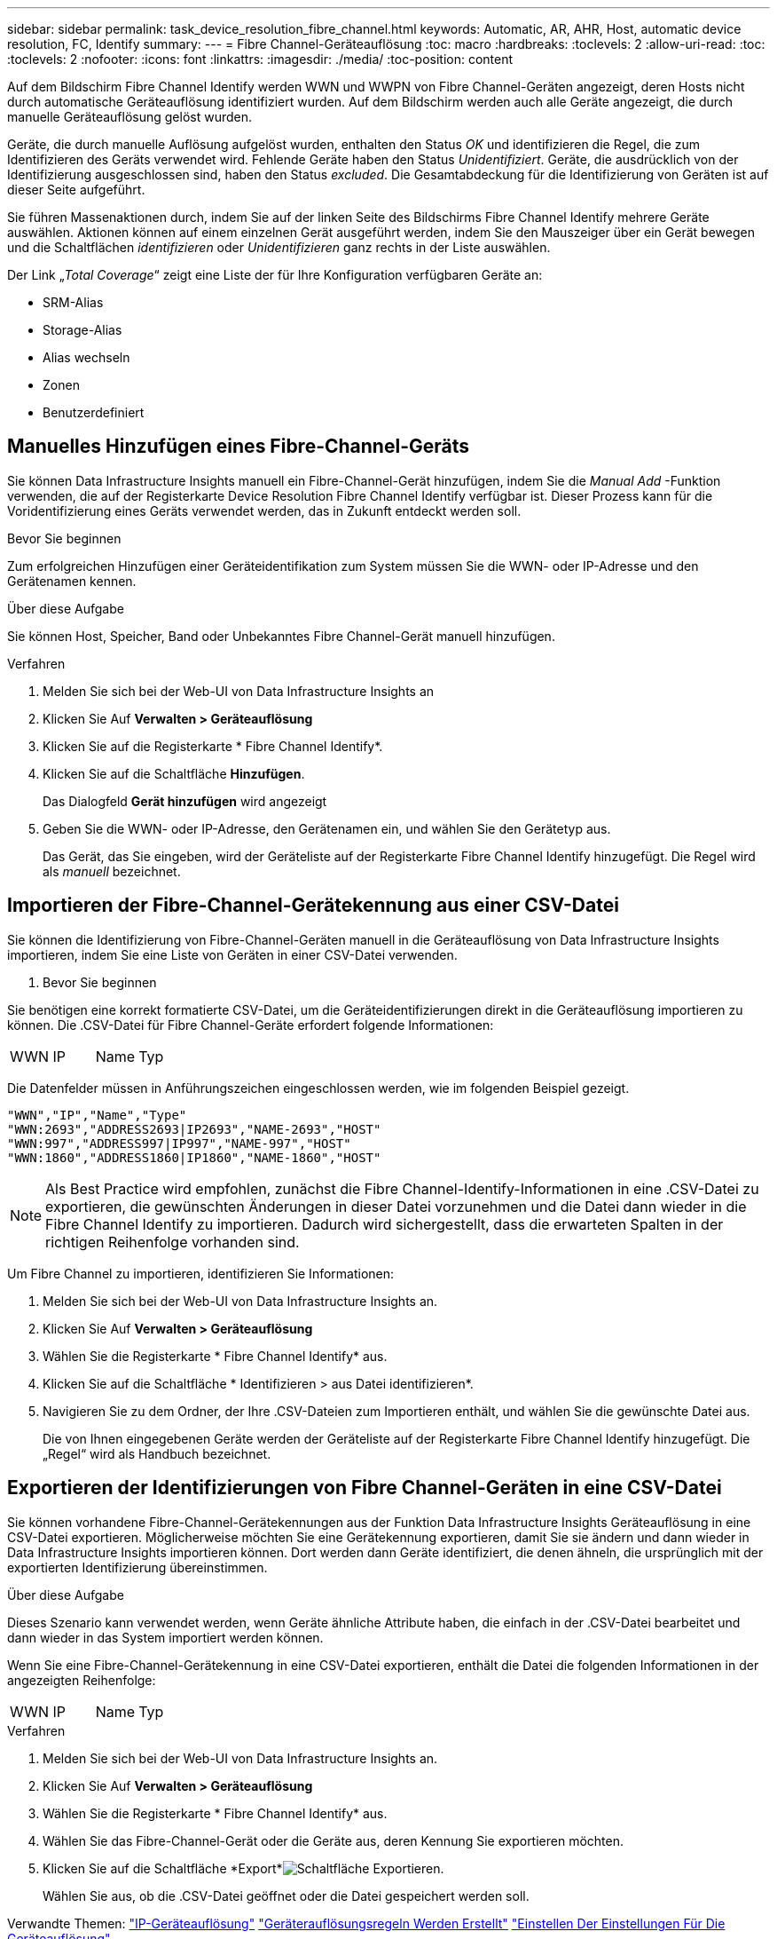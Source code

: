 ---
sidebar: sidebar 
permalink: task_device_resolution_fibre_channel.html 
keywords: Automatic, AR, AHR, Host, automatic device resolution, FC, Identify 
summary:  
---
= Fibre Channel-Geräteauflösung
:toc: macro
:hardbreaks:
:toclevels: 2
:allow-uri-read: 
:toc: 
:toclevels: 2
:nofooter: 
:icons: font
:linkattrs: 
:imagesdir: ./media/
:toc-position: content


[role="lead"]
Auf dem Bildschirm Fibre Channel Identify werden WWN und WWPN von Fibre Channel-Geräten angezeigt, deren Hosts nicht durch automatische Geräteauflösung identifiziert wurden. Auf dem Bildschirm werden auch alle Geräte angezeigt, die durch manuelle Geräteauflösung gelöst wurden.

Geräte, die durch manuelle Auflösung aufgelöst wurden, enthalten den Status _OK_ und identifizieren die Regel, die zum Identifizieren des Geräts verwendet wird. Fehlende Geräte haben den Status _Unidentifiziert_. Geräte, die ausdrücklich von der Identifizierung ausgeschlossen sind, haben den Status _excluded_. Die Gesamtabdeckung für die Identifizierung von Geräten ist auf dieser Seite aufgeführt.

Sie führen Massenaktionen durch, indem Sie auf der linken Seite des Bildschirms Fibre Channel Identify mehrere Geräte auswählen. Aktionen können auf einem einzelnen Gerät ausgeführt werden, indem Sie den Mauszeiger über ein Gerät bewegen und die Schaltflächen _identifizieren_ oder _Unidentifizieren_ ganz rechts in der Liste auswählen.

Der Link „_Total Coverage_“ zeigt eine Liste der für Ihre Konfiguration verfügbaren Geräte an:

* SRM-Alias
* Storage-Alias
* Alias wechseln
* Zonen
* Benutzerdefiniert




== Manuelles Hinzufügen eines Fibre-Channel-Geräts

Sie können Data Infrastructure Insights manuell ein Fibre-Channel-Gerät hinzufügen, indem Sie die _Manual Add_ -Funktion verwenden, die auf der Registerkarte Device Resolution Fibre Channel Identify verfügbar ist. Dieser Prozess kann für die Voridentifizierung eines Geräts verwendet werden, das in Zukunft entdeckt werden soll.

.Bevor Sie beginnen
Zum erfolgreichen Hinzufügen einer Geräteidentifikation zum System müssen Sie die WWN- oder IP-Adresse und den Gerätenamen kennen.

.Über diese Aufgabe
Sie können Host, Speicher, Band oder Unbekanntes Fibre Channel-Gerät manuell hinzufügen.

.Verfahren
. Melden Sie sich bei der Web-UI von Data Infrastructure Insights an
. Klicken Sie Auf *Verwalten > Geräteauflösung*
. Klicken Sie auf die Registerkarte * Fibre Channel Identify*.
. Klicken Sie auf die Schaltfläche *Hinzufügen*.
+
Das Dialogfeld *Gerät hinzufügen* wird angezeigt

. Geben Sie die WWN- oder IP-Adresse, den Gerätenamen ein, und wählen Sie den Gerätetyp aus.
+
Das Gerät, das Sie eingeben, wird der Geräteliste auf der Registerkarte Fibre Channel Identify hinzugefügt. Die Regel wird als _manuell_ bezeichnet.





== Importieren der Fibre-Channel-Gerätekennung aus einer CSV-Datei

Sie können die Identifizierung von Fibre-Channel-Geräten manuell in die Geräteauflösung von Data Infrastructure Insights importieren, indem Sie eine Liste von Geräten in einer CSV-Datei verwenden.

. Bevor Sie beginnen


Sie benötigen eine korrekt formatierte CSV-Datei, um die Geräteidentifizierungen direkt in die Geräteauflösung importieren zu können. Die .CSV-Datei für Fibre Channel-Geräte erfordert folgende Informationen:

|===


| WWN | IP | Name | Typ 
|===
Die Datenfelder müssen in Anführungszeichen eingeschlossen werden, wie im folgenden Beispiel gezeigt.

....
"WWN","IP","Name","Type"
"WWN:2693","ADDRESS2693|IP2693","NAME-2693","HOST"
"WWN:997","ADDRESS997|IP997","NAME-997","HOST"
"WWN:1860","ADDRESS1860|IP1860","NAME-1860","HOST"
....

NOTE: Als Best Practice wird empfohlen, zunächst die Fibre Channel-Identify-Informationen in eine .CSV-Datei zu exportieren, die gewünschten Änderungen in dieser Datei vorzunehmen und die Datei dann wieder in die Fibre Channel Identify zu importieren. Dadurch wird sichergestellt, dass die erwarteten Spalten in der richtigen Reihenfolge vorhanden sind.

Um Fibre Channel zu importieren, identifizieren Sie Informationen:

. Melden Sie sich bei der Web-UI von Data Infrastructure Insights an.
. Klicken Sie Auf *Verwalten > Geräteauflösung*
. Wählen Sie die Registerkarte * Fibre Channel Identify* aus.
. Klicken Sie auf die Schaltfläche * Identifizieren > aus Datei identifizieren*.
. Navigieren Sie zu dem Ordner, der Ihre .CSV-Dateien zum Importieren enthält, und wählen Sie die gewünschte Datei aus.
+
Die von Ihnen eingegebenen Geräte werden der Geräteliste auf der Registerkarte Fibre Channel Identify hinzugefügt. Die „Regel“ wird als Handbuch bezeichnet.





== Exportieren der Identifizierungen von Fibre Channel-Geräten in eine CSV-Datei

Sie können vorhandene Fibre-Channel-Gerätekennungen aus der Funktion Data Infrastructure Insights Geräteauflösung in eine CSV-Datei exportieren. Möglicherweise möchten Sie eine Gerätekennung exportieren, damit Sie sie ändern und dann wieder in Data Infrastructure Insights importieren können. Dort werden dann Geräte identifiziert, die denen ähneln, die ursprünglich mit der exportierten Identifizierung übereinstimmen.

.Über diese Aufgabe
Dieses Szenario kann verwendet werden, wenn Geräte ähnliche Attribute haben, die einfach in der .CSV-Datei bearbeitet und dann wieder in das System importiert werden können.

Wenn Sie eine Fibre-Channel-Gerätekennung in eine CSV-Datei exportieren, enthält die Datei die folgenden Informationen in der angezeigten Reihenfolge:

|===


| WWN | IP | Name | Typ 
|===
.Verfahren
. Melden Sie sich bei der Web-UI von Data Infrastructure Insights an.
. Klicken Sie Auf *Verwalten > Geräteauflösung*
. Wählen Sie die Registerkarte * Fibre Channel Identify* aus.
. Wählen Sie das Fibre-Channel-Gerät oder die Geräte aus, deren Kennung Sie exportieren möchten.
. Klicken Sie auf die Schaltfläche *Export*image:ExportButton.png["Schaltfläche Exportieren"].
+
Wählen Sie aus, ob die .CSV-Datei geöffnet oder die Datei gespeichert werden soll.



Verwandte Themen: link:task_device_resolution_ip.html["IP-Geräteauflösung"] link:task_device_resolution_rules.html["Geräterauflösungsregeln Werden Erstellt"] link:task_device_resolution_preferences.html["Einstellen Der Einstellungen Für Die Geräteauflösung"]
